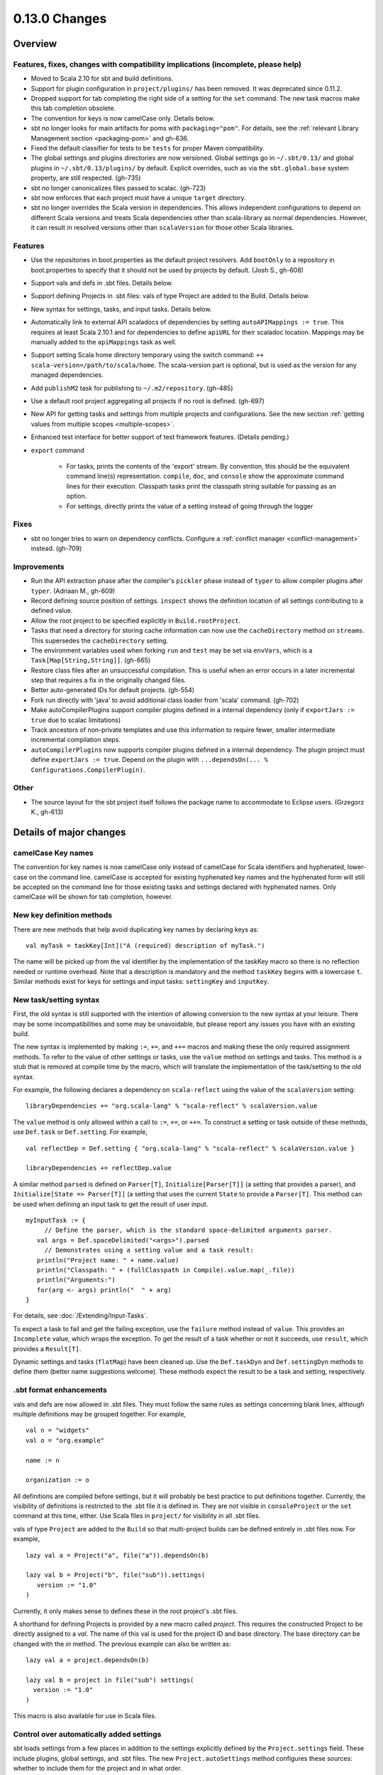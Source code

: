 ==============
0.13.0 Changes
==============

Overview
========

Features, fixes, changes with compatibility implications (incomplete, please help)
----------------------------------------------------------------------------------


- Moved to Scala 2.10 for sbt and build definitions.
- Support for plugin configuration in ``project/plugins/`` has been removed.  It was deprecated since 0.11.2.
- Dropped support for tab completing the right side of a setting for the ``set`` command.  The new task macros make this tab completion obsolete.
- The convention for keys is now camelCase only.  Details below.
- sbt no longer looks for main artifacts for poms with ``packaging="pom"``.  For details, see the :ref:`relevant Library Management section <packaging-pom>` and gh-636.
- Fixed the default classifier for tests to be ``tests`` for proper Maven compatibility.
- The global settings and plugins directories are now versioned.  Global settings go in ``~/.sbt/0.13/`` and global plugins in ``~/.sbt/0.13/plugins/`` by default.  Explicit overrides, such as via the ``sbt.global.base`` system property, are still respected.  (gh-735)
- sbt no longer canonicalizes files passed to scalac.  (gh-723)
- sbt now enforces that each project must have a unique ``target`` directory.
- sbt no longer overrides the Scala version in dependencies.  This allows independent configurations to depend on different Scala versions and treats Scala dependencies other than scala-library as normal dependencies.  However, it can result in resolved versions other than ``scalaVersion`` for those other Scala libraries.

Features
--------

- Use the repositories in boot.properties as the default project resolvers.  Add ``bootOnly`` to a repository in boot.properties to specify that it should not be used by projects by default.  (Josh S., gh-608)
- Support vals and defs in .sbt files.  Details below.
- Support defining Projects in .sbt files: vals of type Project are added to the Build.  Details below.
- New syntax for settings, tasks, and input tasks.  Details below.
- Automatically link to external API scaladocs of dependencies by setting ``autoAPIMappings := true``.  This requires at least Scala 2.10.1 and for dependencies to define ``apiURL`` for their scaladoc location.  Mappings may be manually added to the ``apiMappings`` task as well.
- Support setting Scala home directory temporary using the switch command: ``++ scala-version=/path/to/scala/home``.  The scala-version part is optional, but is used as the version for any managed dependencies.
- Add ``publishM2`` task for publishing to ``~/.m2/repository``. (gh-485)
- Use a default root project aggregating all projects if no root is defined.  (gh-697)
- New API for getting tasks and settings from multiple projects and configurations.  See the new section :ref:`getting values from multiple scopes <multiple-scopes>`.
- Enhanced test interface for better support of test framework features.  (Details pending.)
- ``export`` command

    * For tasks, prints the contents of the 'export' stream.  By convention, this should be the equivalent command line(s) representation.  ``compile``, ``doc``, and ``console`` show the approximate command lines for their execution.  Classpath tasks print the classpath string suitable for passing as an option.
    * For settings, directly prints the value of a setting instead of going through the logger

Fixes
-----

- sbt no longer tries to warn on dependency conflicts.  Configure a :ref:`conflict manager <conflict-management>` instead.  (gh-709)

Improvements
------------

- Run the API extraction phase after the compiler's ``pickler`` phase instead of ``typer`` to allow compiler plugins after ``typer``. (Adriaan M., gh-609)
- Record defining source position of settings.  ``inspect`` shows the definition location of all settings contributing to a defined value.
- Allow the root project to be specified explicitly in ``Build.rootProject``.
- Tasks that need a directory for storing cache information can now use the ``cacheDirectory`` method on ``streams``.  This supersedes the ``cacheDirectory`` setting.
- The environment variables used when forking ``run`` and ``test`` may be set via ``envVars``, which is a ``Task[Map[String,String]]``. (gh-665)
- Restore class files after an unsuccessful compilation.  This is useful when an error occurs in a later incremental step that requires a fix in the originally changed files.
- Better auto-generated IDs for default projects.  (gh-554)
- Fork run directly with 'java' to avoid additional class loader from 'scala' command.  (gh-702)
- Make autoCompilerPlugins support compiler plugins defined in a internal dependency (only if ``exportJars := true`` due to scalac limitations)
- Track ancestors of non-private templates and use this information to require fewer, smaller intermediate incremental compilation steps.
- ``autoCompilerPlugins`` now supports compiler plugins defined in a internal dependency.  The plugin project must define ``exportJars := true``.  Depend on the plugin with ``...dependsOn(... % Configurations.CompilerPlugin)``.

Other
-----

- The source layout for the sbt project itself follows the package name to accommodate to Eclipse users. (Grzegorz K., gh-613)

Details of major changes
========================

camelCase Key names
-------------------

The convention for key names is now camelCase only instead of camelCase for Scala identifiers and hyphenated, lower-case on the command line.  camelCase is accepted for existing hyphenated key names and the hyphenated form will still be accepted on the command line for those existing tasks and settings declared with hyphenated names.  Only camelCase will be shown for tab completion, however.

New key definition methods
--------------------------

There are new methods that help avoid duplicating key names by declaring keys as:

::

    val myTask = taskKey[Int]("A (required) description of myTask.")

The name will be picked up from the val identifier by the implementation of the taskKey macro so there is no reflection needed or runtime overhead.  Note that a description is mandatory and the method ``taskKey`` begins with a lowercase ``t``.  Similar methods exist for keys for settings and input tasks: ``settingKey`` and ``inputKey``.

New task/setting syntax
-----------------------

First, the old syntax is still supported with the intention of allowing conversion to the new syntax at your leisure.  There may be some incompatibilities and some may be unavoidable, but please report any issues you have with an existing build.

The new syntax is implemented by making ``:=``, ``+=``, and ``++=`` macros and making these the only required assignment methods.  To refer to the value of other settings or tasks, use the ``value`` method on settings and tasks.  This method is a stub that is removed at compile time by the macro, which will translate the implementation of the task/setting to the old syntax.

For example, the following declares a dependency on ``scala-reflect`` using the value of the ``scalaVersion`` setting:

::

   libraryDependencies += "org.scala-lang" % "scala-reflect" % scalaVersion.value

The ``value`` method is only allowed within a call to ``:=``, ``+=``, or ``++=``.  To construct a setting or task outside of these methods, use ``Def.task`` or ``Def.setting``.  For example,

::

    val reflectDep = Def.setting { "org.scala-lang" % "scala-reflect" % scalaVersion.value }

    libraryDependencies += reflectDep.value   

A similar method ``parsed`` is defined on ``Parser[T]``, ``Initialize[Parser[T]]`` (a setting that provides a parser), and ``Initialize[State => Parser[T]]`` (a setting that uses the current ``State`` to provide a ``Parser[T]``.  This method can be used when defining an input task to get the result of user input.  

::

    myInputTask := {
         // Define the parser, which is the standard space-delimited arguments parser.
       val args = Def.spaceDelimited("<args>").parsed
         // Demonstrates using a setting value and a task result:
       println("Project name: " + name.value)
       println("Classpath: " + (fullClasspath in Compile).value.map(_.file))
       println("Arguments:")
       for(arg <- args) println("  " + arg)
    }

For details, see :doc:`/Extending/Input-Tasks`.

To expect a task to fail and get the failing exception, use the ``failure`` method instead of ``value``.  This provides an ``Incomplete`` value, which wraps the exception.  To get the result of a task whether or not it succeeds, use ``result``, which provides a ``Result[T]``.

Dynamic settings and tasks (``flatMap``) have been cleaned up.  Use the ``Def.taskDyn`` and ``Def.settingDyn`` methods to define them (better name suggestions welcome).  These methods expect the result to be a task and setting, respectively.

.sbt format enhancements
------------------------

vals and defs are now allowed in .sbt files.  They must follow the same rules as settings concerning blank lines, although multiple definitions may be grouped together.  For example,

::

    val n = "widgets"
    val o = "org.example"

    name := n

    organization := o

All definitions are compiled before settings, but it will probably be best practice to put definitions together.
Currently, the visibility of definitions is restricted to the .sbt file it is defined in.
They are not visible in ``consoleProject`` or the ``set`` command at this time, either.
Use Scala files in ``project/`` for visibility in all .sbt files.

vals of type ``Project`` are added to the ``Build`` so that multi-project builds can be defined entirely in .sbt files now.
For example,

::

    lazy val a = Project("a", file("a")).dependsOn(b)

    lazy val b = Project("b", file("sub")).settings(
       version := "1.0"
    )

Currently, it only makes sense to defines these in the root project's .sbt files.

A shorthand for defining Projects is provided by a new macro called `project`.
This requires the constructed Project to be directly assigned to a `val`.
The name of this val is used for the project ID and base directory.
The base directory can be changed with the `in` method.
The previous example can also be written as:

::

    lazy val a = project.dependsOn(b)

    lazy val b = project in file("sub") settings(
      version := "1.0"
    )

This macro is also available for use in Scala files.

Control over automatically added settings
-----------------------------------------

sbt loads settings from a few places in addition to the settings explicitly defined by the ``Project.settings`` field.
These include plugins, global settings, and .sbt files.
The new ``Project.autoSettings`` method configures these sources: whether to include them for the project and in what order.

``Project.autoSettings`` accepts a sequence of values of type ``AddSettings``.
Instances of ``AddSettings`` are constructed from methods in the ``AddSettings`` companion object.
The configurable settings are per-user settings (from ~/.sbt, for example), settings from .sbt files, and plugin settings (project-level only).
The order in which these instances are provided to ``autoSettings`` determines the order in which they are appended to the settings explicitly provided in ``Project.settings``.

For .sbt files, ``AddSettings.defaultSbtFiles`` adds the settings from all .sbt files in the project's base directory as usual.
The alternative method ``AddSettings.sbtFiles`` accepts a sequence of ``Files`` that will be loaded according to the standard .sbt format.
Relative files are resolved against the project's base directory.

Plugin settings may be included on a per-Plugin basis by using the ``AddSettings.plugins`` method and passing a ``Plugin => Boolean``.
The settings controlled here are only the automatic per-project settings.
Per-build and global settings will always be included.
Settings that plugins require to be manually added still need to be added manually.

For example,

::

    import AddSettings._

    lazy val root = Project("root", file(".")) autoSettings(
       userSettings, allPlugins, sbtFiles(file("explicit/a.txt"))
    )

    lazy val sub = Project("sub", file("Sub")) autoSettings(
       defaultSbtFiles, plugins(includePlugin)
    )

    def includePlugin(p: Plugin): Boolean =
       p.getClass.getName.startsWith("org.example.")

Resolving Scala dependencies
----------------------------

Scala dependencies (like scala-library and scala-compiler) are now resolved via the normal ``update`` task.  This means:

    1. Scala jars won't be copied to the boot directory, except for those needed to run sbt.
    2. Scala SNAPSHOTs behave like normal SNAPSHOTs.  In particular, running ``update`` will properly re-resolve the dynamic revision.
    3. Scala jars are resolved using the same repositories and configuration as other dependencies.
    4. Scala dependencies are not resolved via ``update`` when ``scalaHome`` is set, but are instead obtained from the configured directory.
    5. The Scala version for sbt will still be resolved via the repositories configured for the launcher.

sbt still needs access to the compiler and its dependencies in order to run ``compile``, ``console``, and other Scala-based tasks.  So, the Scala compiler jar and dependencies (like scala-reflect.jar and scala-library.jar) are defined and resolved in the ``scala-tool`` configuration (unless ``scalaHome`` is defined).  By default, this configuration and the dependencies in it are automatically added by sbt.  This occurs even when dependencies are configured in a ``pom.xml`` or ``ivy.xml`` and so it means that the version of Scala defined for your project must be resolvable by the resolvers configured for your project.

If you need to manually configure where sbt gets the Scala compiler and library used for compilation, the REPL, and other Scala tasks, do one of the following:

    1. Set ``scalaHome`` to use the existing Scala jars in a specific directory.  If ``autoScalaLibrary`` is true, the library jar found here will be added to the (unmanaged) classpath.
    2. Set ``managedScalaInstance := false`` and explicitly define ``scalaInstance``, which is of type ``ScalaInstance``.  This defines the compiler, library, and other jars comprising Scala.  If ``autoScalaLibrary`` is true, the library jar from the defined ``ScalaInstance`` will be added to the (unmanaged) classpath.

The :doc:`/Detailed-Topics/Configuring-Scala` page provides full details.
